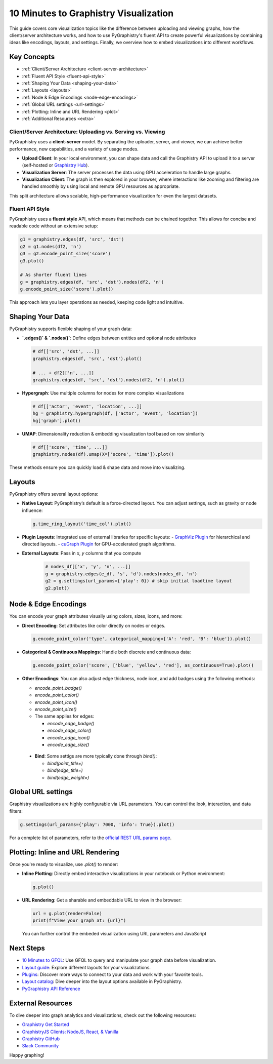 .. _10min-viz:

10 Minutes to Graphistry Visualization
======================================

This guide covers core visualization topics like the difference between uploading and viewing graphs, how the client/server architecture works, and how to use PyGraphistry's fluent API to create powerful visualizations by combining ideas like encodings, layouts, and settings. Finally, we overview how to embed visualizations into different workflows.

Key Concepts
------------

- :ref:`Client/Server Architecture <client-server-architecture>`
- :ref:`Fluent API Style <fluent-api-style>`
- :ref:`Shaping Your Data <shaping-your-data>`
- :ref:`Layouts <layouts>`
- :ref:`Node & Edge Encodings <node-edge-encodings>`
- :ref:`Global URL settings <url-settings>`
- :ref:`Plotting: Inline and URL Rendering <plot>`
- :ref:`Additional Resources <extra>`


.. _client-server-architecture:

Client/Server Architecture: Uploading vs. Serving vs. Viewing
~~~~~~~~~~~~~~~~~~~~~~~~~~~~~~~~~~~~~~~~~~~~~~~~~~~~~~~~~~~~~~

PyGraphistry uses a **client-server** model. By separating the uploader, server, and viewer, we can achieve better performance, new capabilities, and a variety of usage modes.

- **Upload Client**: In your local environment, you can shape data and call the Graphistry API to upload it to a server (self-hosted or `Graphistry Hub <https://www.graphistry.com/get-started>`__).
- **Visualization Server**: The server processes the data using GPU acceleration to handle large graphs.
- **Visualization Client**: The graph is then explored in your browser, where interactions like zooming and filtering are handled smoothly by using local and remote GPU resources as appropriate.

This split architecture allows scalable, high-performance visualization for even the largest datasets.


.. _fluent-api-style:

Fluent API Style
~~~~~~~~~~~~~~~~

PyGraphistry uses a **fluent style** API, which means that methods can be chained together. This allows for concise and readable code without an extensive setup:

.. code-block:: python

    g1 = graphistry.edges(df, 'src', 'dst')
    g2 = g1.nodes(df2, 'n')
    g3 = g2.encode_point_size('score')
    g3.plot()

    # As shorter fluent lines
    g = graphistry.edges(df, 'src', 'dst').nodes(df2, 'n')
    g.encode_point_size('score').plot()
    
This approach lets you layer operations as needed, keeping code light and intuitive.


.. _shaping-your-data:

Shaping Your Data
-----------------

PyGraphistry supports flexible shaping of your graph data:

- **`.edges()` & `.nodes()`**: Define edges between entities and optional node attributes

  .. code-block:: python

    # df[['src', 'dst', ...]]
    graphistry.edges(df, 'src', 'dst').plot()

    # ... + df2[['n', ...]]
    graphistry.edges(df, 'src', 'dst').nodes(df2, 'n').plot()

- **Hypergraph**: Use multiple columns for nodes for more complex visualizations
  
  .. code-block:: python

    # df[['actor', 'event', 'location', ...]]
    hg = graphistry.hypergraph(df, ['actor', 'event', 'location'])
    hg['graph'].plot()

- **UMAP**: Dimensionality reduction & embedding visualization tool based on row similarity

  .. code-block:: python

    # df[['score', 'time', ...]]
    graphistry.nodes(df).umap(X=['score', 'time']).plot()

These methods ensure you can quickly load & shape data and move into visualizing.

.. _layouts:

Layouts
-------

PyGraphistry offers several layout options:

- **Native Layout**: PyGraphistry’s default is a force-directed layout. 
  You can adjust settings, such as gravity or node influence:

  .. code-block:: python

      g.time_ring_layout('time_col').plot()

- **Plugin Layouts**: Integrated use of external libraries for specific layouts:
  - `GraphViz Plugin <source/plugins/graphviz.rst>`__ for hierarchical and directed layouts.
  - `cuGraph Plugin <source/plugins/cugraph.rst>`__ for GPU-accelerated graph algorithms.

- **External Layouts**: Pass in `x`, `y` columns that you compute

   .. code-block:: python

      # nodes_df[['x', 'y', 'n', ...]]
      g = graphistry.edges(e_df, 's', 'd').nodes(nodes_df, 'n')
      g2 = g.settings(url_params={'play': 0}) # skip initial loadtime layout
      g2.plot()


.. _node-edge-encodings:

Node & Edge Encodings
---------------------

You can encode your graph attributes visually using colors, sizes, icons, and more:

- **Direct Encoding**: Set attributes like color directly on nodes or edges.

  .. code-block:: python

      g.encode_point_color('type', categorical_mapping={'A': 'red', 'B': 'blue'}).plot()

- **Categorical & Continuous Mappings**: Handle both discrete and continuous data:

  .. code-block:: python

      g.encode_point_color('score', ['blue', 'yellow', 'red'], as_continuous=True).plot()

- **Other Encodings**: You can also adjust edge thickness, node icon, and add badges using the following methods:

  - `encode_point_badge()`
  - `encode_point_color()`
  - `encode_point_icon()`
  - `encode_point_size()`
  - The same applies for edges:

    - `encode_edge_badge()`
    - `encode_edge_color()`
    - `encode_edge_icon()`
    - `encode_edge_size()`

 - **Bind**: Some settigs are more typically done through `bind()`:

   - `bind(point_title=)`
   - `bind(edge_title=)`
   - `bind(edge_weight=)`

.. _url-settings:

Global URL settings    
-------------------

Graphistry visualizations are highly configurable via URL parameters. You can control the look, interaction, and data filters:

.. code-block:: python

    g.settings(url_params={'play': 7000, 'info': True}).plot()

For a complete list of parameters, refer to the `official REST URL params page <https://hub.graphistry.com/docs/api/1/rest/url/#urloptions/>`__.

.. _plot:

Plotting: Inline and URL Rendering
----------------------------------

Once you're ready to visualize, use `.plot()` to render:

- **Inline Plotting**: Directly embed interactive visualizations in your notebook or Python environment:

  .. code-block:: python

      g.plot()

- **URL Rendering**: Get a sharable and embeddable URL to view in the browser:

  .. code-block:: python

      url = g.plot(render=False)
      print(f"View your graph at: {url}")

  You can further control the embeded visualization using URL parameters and JavaScript 

.. _extra:


Next Steps
----------

- `10 Minutes to GFQL <10min-gfql>`_: Use GFQL to query and manipulate your graph data before visualization.
- `Layout guide <layout-guide>`_: Explore different layouts for your visualizations.
- `Plugins <plugins>`_: Discover more ways to connect to your data and work with your favorite tools. 
- `Layout catalog <layout-catalog>`_: Dive deeper into the layout options available in PyGraphistry.
- `PyGraphistry API Reference <source/api/index.rst>`_

External Resources
--------------------

To dive deeper into graph analytics and visualizations, check out the following resources:

- `Graphistry Get Started <https://www.graphistry.com/get-started>`__
- `GraphistryJS Clients: NodeJS, React, & Vanilla <https://github.com/graphistry/graphistry-js>`__
- `Graphistry GitHub <https://github.com/graphistry/pygraphistry>`__
- `Slack Community <https://join.slack.com/t/graphistry-community/shared_invite/zt-53ik36w2-fpP0Ibjbk7IJuVFIRSnr6g>`__

Happy graphing!
